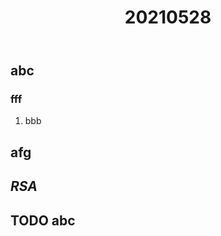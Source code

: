 #+TITLE: 20210528

** abc
*** fff
**** bbb
** afg
** [[RSA]]
** TODO abc
:PROPERTIES:
:todo: 1622195904591
:END:

